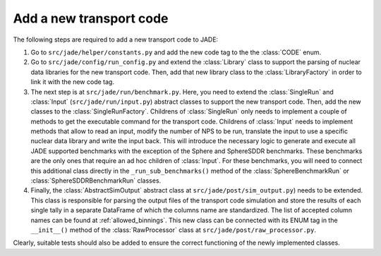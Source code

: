 ########################
Add a new transport code
########################

The following steps are required to add a new transport code to JADE:

#. Go to ``src/jade/helper/constants.py`` and add the new code tag to the the :class:`CODE` enum.
#. Go to ``src/jade/config/run_config.py`` and extend the :class:`Library` class to support the
   parsing of nuclear data libraries for the new transport code. Then, add that new library class to the
   :class:`LibraryFactory` in order to link it with the new code tag.
#. The next step is at ``src/jade/run/benchmark.py``. Here, you need to extend the :class:`SingleRun` and
   :class:`Input` (``src/jade/run/input.py``) abstract classes to support the new transport code. Then, add the new classes to the
   :class:`SingleRunFactory`. Childrens of :class:`SingleRun` only needs to implement a couple of methods to get the 
   executable command for the transport code.
   Childrens of :class:`Input` needs to implement methods that allow to read an input, modify the
   number of NPS to be run, translate the input to use a specific nuclear data library and write
   the input back.
   This will introduce the necessary logic to generate and execute all JADE supported benchmarks
   with the exception of the Sphere and SphereSDDR benchmarks.
   These benchmarks are the only ones that require an ad hoc children of :class:`Input`. For these
   benchmarks, you will need to connect this additional class directly in the ``_run_sub_benchmarks()``
   method of the :class:`SphereBenchmarkRun` or :class:`SphereSDDRBenchmarkRun` classes.
#. Finally, the :class:`AbstractSimOutput` abstract class at ``src/jade/post/sim_output.py``)
   needs to be extended. This class is responsible for parsing the output files of the transport code
   simulation and store the results of each single tally in a separate DataFrame of which the columns
   name are standardized. The list of accepted column names can be found at :ref:`allowed_binnings`.
   This new class can be connected with its ENUM tag in the ``__init__()`` method of the
   :class:`RawProcessor` class at  ``src/jade/post/raw_processor.py``.

Clearly, suitable tests should also be added to ensure the correct functioning of the newly implemented
classes.